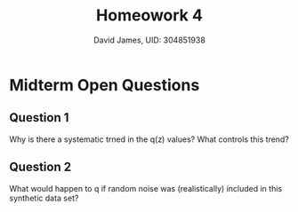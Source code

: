 #+TITLe: Homeowork 4
#+Author: David James, UID: 304851938

* Midterm Open Questions
** Question 1
   Why is there a systematic trned in the q(z) values? What controls this trend?
** Question 2
   What would happen to q if random noise was (realistically) included in this synthetic data set?
